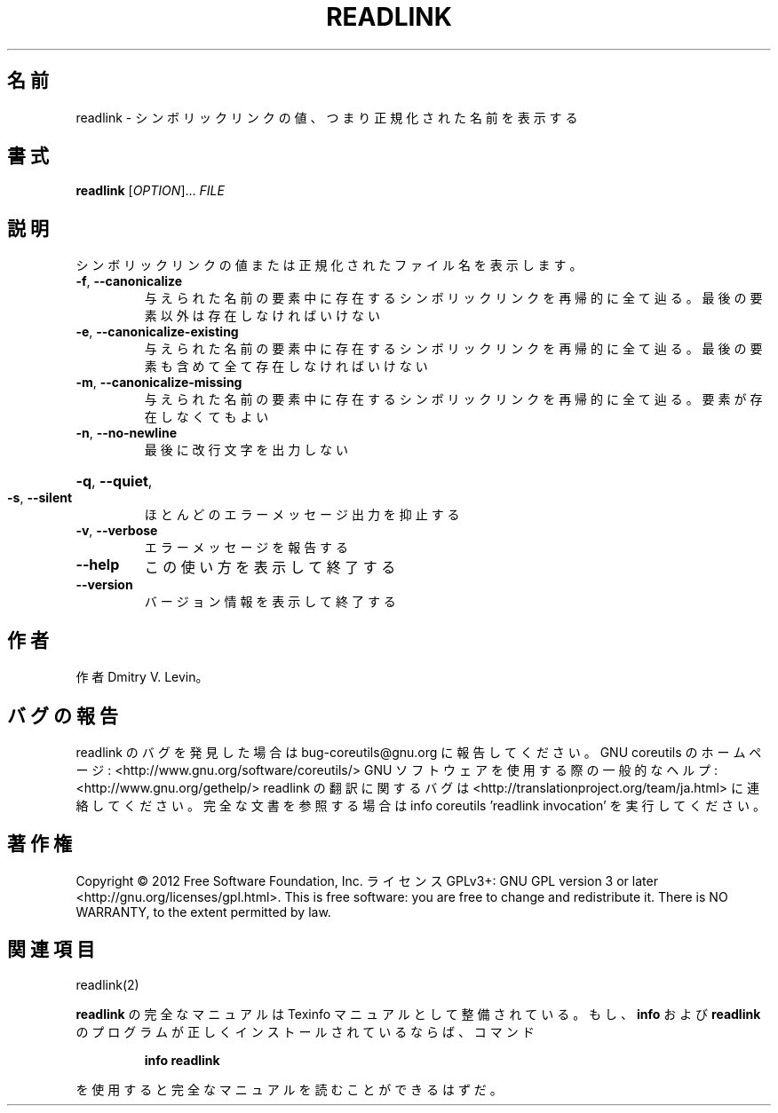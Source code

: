 .\" DO NOT MODIFY THIS FILE!  It was generated by help2man 1.40.4.
.TH READLINK "1" "2012年4月" "GNU coreutils" "ユーザーコマンド"
.SH 名前
readlink \- シンボリックリンクの値、つまり正規化された名前を表示する
.SH 書式
.B readlink
[\fIOPTION\fR]... \fIFILE\fR
.SH 説明
.\" Add any additional description here
.PP
シンボリックリンクの値または正規化されたファイル名を表示します。
.TP
\fB\-f\fR, \fB\-\-canonicalize\fR
与えられた名前の要素中に存在するシンボリックリンクを
再帰的に全て辿る。最後の要素以外は存在しなければいけ
ない
.TP
\fB\-e\fR, \fB\-\-canonicalize\-existing\fR
与えられた名前の要素中に存在するシンボリックリンクを
再帰的に全て辿る。最後の要素も含めて全て存在しなけれ
ばいけない
.TP
\fB\-m\fR, \fB\-\-canonicalize\-missing\fR
与えられた名前の要素中に存在するシンボリックリンクを
再帰的に全て辿る。要素が存在しなくてもよい
.TP
\fB\-n\fR, \fB\-\-no\-newline\fR
最後に改行文字を出力しない
.HP
\fB\-q\fR, \fB\-\-quiet\fR,
.TP
\fB\-s\fR, \fB\-\-silent\fR
ほとんどのエラーメッセージ出力を抑止する
.TP
\fB\-v\fR, \fB\-\-verbose\fR
エラーメッセージを報告する
.TP
\fB\-\-help\fR
この使い方を表示して終了する
.TP
\fB\-\-version\fR
バージョン情報を表示して終了する
.SH 作者
作者 Dmitry V. Levin。
.SH バグの報告
readlink のバグを発見した場合は bug\-coreutils@gnu.org に報告してください。
GNU coreutils のホームページ: <http://www.gnu.org/software/coreutils/>
GNU ソフトウェアを使用する際の一般的なヘルプ: <http://www.gnu.org/gethelp/>
readlink の翻訳に関するバグは <http://translationproject.org/team/ja.html> に連絡してください。
完全な文書を参照する場合は info coreutils 'readlink invocation' を実行してください。
.SH 著作権
Copyright \(co 2012 Free Software Foundation, Inc.
ライセンス GPLv3+: GNU GPL version 3 or later <http://gnu.org/licenses/gpl.html>.
This is free software: you are free to change and redistribute it.
There is NO WARRANTY, to the extent permitted by law.
.SH 関連項目
readlink(2)
.PP
.B readlink
の完全なマニュアルは Texinfo マニュアルとして整備されている。もし、
.B info
および
.B readlink
のプログラムが正しくインストールされているならば、コマンド
.IP
.B info readlink
.PP
を使用すると完全なマニュアルを読むことができるはずだ。
